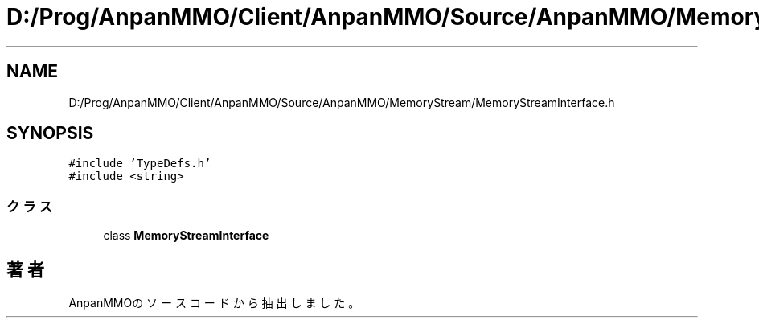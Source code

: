 .TH "D:/Prog/AnpanMMO/Client/AnpanMMO/Source/AnpanMMO/MemoryStream/MemoryStreamInterface.h" 3 "2018年12月20日(木)" "AnpanMMO" \" -*- nroff -*-
.ad l
.nh
.SH NAME
D:/Prog/AnpanMMO/Client/AnpanMMO/Source/AnpanMMO/MemoryStream/MemoryStreamInterface.h
.SH SYNOPSIS
.br
.PP
\fC#include 'TypeDefs\&.h'\fP
.br
\fC#include <string>\fP
.br

.SS "クラス"

.in +1c
.ti -1c
.RI "class \fBMemoryStreamInterface\fP"
.br
.in -1c
.SH "著者"
.PP 
 AnpanMMOのソースコードから抽出しました。
